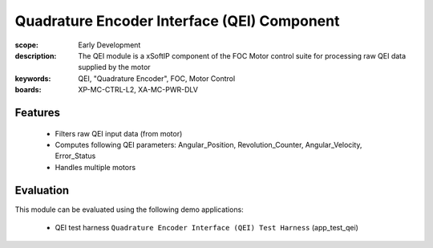 Quadrature Encoder Interface (QEI) Component
============================================

:scope: Early Development
:description: The QEI module is a xSoftIP component of the FOC Motor control suite for processing raw QEI data supplied by the motor
:keywords: QEI, "Quadrature Encoder", FOC, Motor Control
:boards: XP-MC-CTRL-L2, XA-MC-PWR-DLV

Features
--------

   * Filters raw QEI input data (from motor)
   * Computes following QEI parameters: Angular_Position, Revolution_Counter, Angular_Velocity, Error_Status
   * Handles multiple motors

Evaluation
----------

This module can be evaluated using the following demo applications:

   * QEI test harness ``Quadrature Encoder Interface (QEI) Test Harness`` (app_test_qei)

